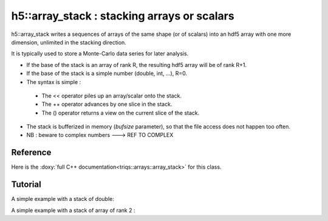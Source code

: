 .. highlight:: c

h5::array_stack : stacking arrays or scalars 
================================================================

h5::array_stack writes a sequences of arrays of the same shape (or of scalars) into an hdf5 array with one more dimension, unlimited in the stacking direction.

It is typically used to store a Monte-Carlo data series for later analysis.

* If the base of the stack is an array of rank R, the resulting hdf5 array will be of rank R+1.

* If the base of the stack is a simple number (double, int, ...), R=0.

* The syntax is simple : 

 * The << operator piles up an array/scalar onto the stack.
 * The ++ operator advances by one slice in the stack.
 * The () operator returns a view on the current slice of the stack.

* The stack is bufferized in memory (`bufsize` parameter), so that the file access does not happen too often.

* NB : beware to complex numbers ---> REF TO COMPLEX

Reference 
------------

Here is the :doxy:`full C++ documentation<triqs::arrays::array_stack>` for this class.

.. :
    Breathe Documentation 
  --------------------------
  
  .. doxygenclass:: triqs::arrays::array_stack
   :project: arrays
   :members:
 
 

Tutorial
-----------

A simple example with a stack of double: 

.. triqs_example:: examples_code/h5_stack_ex_sca.cpp

A simple example with a stack of array of rank 2 :

.. triqs_example:: examples_code/h5_stack_ex.cpp



